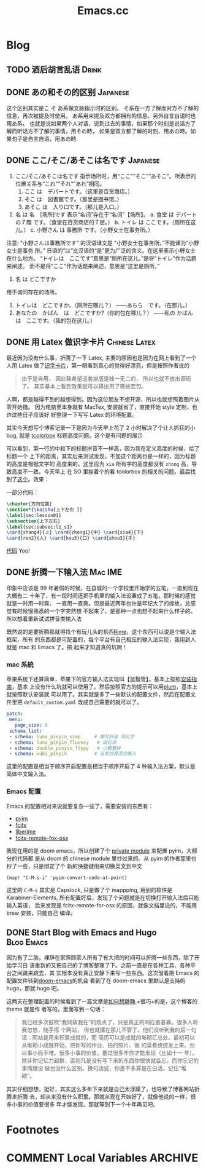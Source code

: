 #+TITLE: Emacs.cc
#+HUGO_BASE_DIR: ../
#+HUGO_SECTION: blog
#+SEQ_TODO: TODO DONE
#+PROPERTY: header-args :eval never-export
#+OPTIONS: creator:t toc:nil

* Blog
** TODO 酒后胡言乱语                                                                                        :Drink:
:PROPERTIES:
:EXPORT_FILE_NAME: ano_and_sono_diffs
:END:
** DONE あの和その的区别                                                                                 :Japanese:
CLOSED: [2020-11-29 Sun 23:47]
:PROPERTIES:
:EXPORT_FILE_NAME: ano_and_sono_diffs
:ID:       b872ea3d-0a70-43fb-8aa4-aa80c3b03e30
:END:
这个区别其实是こ そ あ系做文脉指示时的区别。
そ系在一方了解而对方不了解的信息，再次被提及时使用。
あ系用来提及双方都拥有的信息。另外自言自语时也用あ系。
也就是说如果两个人对话，说到过去的事情，如果那个时刻是说话方了解而听话方不了解的事情，用その時，
如果是双方都了解的时刻、用あの時。如果句子是自言自语，用あの時.
** DONE ここ/そこ/あそこは名です :Japanese:
CLOSED: [2020-11-29 Sun 23:21]
:PROPERTIES:
:EXPORT_FILE_NAME: kuku_soku_asoku_desu
:ID:       dc97948e-adad-4cd5-a2bb-90dd02013424
:END:
1. ここ/そこ/あそこは名です
   指示场所时，用“ここ”“そこ”“あそこ”。所表示的位置关系与“これ”“それ”“あれ”相同。
   1) ここ は　デパートです。（这里是百货商店。）
   2) そこ は　図書館です。（那里是图书馆。）
   3) あそこ は　入り口です。（那儿是入口。）

2. 名 は 名　[场所]です 表示“名词”存在于“名词”【场所】。
   a. 食堂 は デパートの７階 です。（食堂在百货商店的７层。）
   b. トイレ は ここです。（厕所在这儿。）
   c. 小野さん は 事務所 です。（小野女士在事务所。）

注意:
"小野さんは事務所です" 的汉语译文是 "小野女士在事务所。”不能译为“小野女士是事务
所。” 日语的“は”比汉语的“是”更为广泛的含义。在这里表示小野女士在什么地方。
“トイレは　ここです”意思是“厕所在这儿。”是将“トイレ”作为话题来阐述。
而不是将“ここ”作为话题来阐述，意思是“这里是厕所。”

1. 名 は どこですか
用于询问存在的场所。
1) トイレは　どこですか。（厕所在哪儿？）
   ――あちら　です。（在那儿。）
2) あなたの　かばん　は　どこですか?（你的包在哪儿？）
   ――私の かばん　は　ここです。（我的包在这儿。）

** DONE 用 Latex 做识字卡片                                                                         :Chinese:Latex:
CLOSED: [2020-03-21 Sat 10:08]
:PROPERTIES:
:EXPORT_FILE_NAME: use_latex_to_write_word_card
:ID:       400E1263-511D-4F64-A163-10FE53978312
:END:

最近因为没有什么事，折腾了一下 Latex, 主要的原因也是因为在网上看到了一个人用 Latex
做了[[https://c-tan.com/zh/post/latex-hanzi-gezi/][识字卡片]]，第一眼看到真心的觉得好漂亮，但是按照作者说的

#+BEGIN_QUOTE
由于是自用， 因此我希望这套排版是独一无二的， 所以也就不放出源码了。
其实基本上看到效果就可以猜出用了哪些宏包。
#+END_QUOTE

人啊，都是越得不到的越想得到。因为这位朋友不想开源，所以也就想照着图片从零开始撸。
因为电脑里本身就有 MacTex, 安装就省了，直接开始 style 定制，也许过些日子应该好
好整理一下写写 Latex 的环境配置。

其实今天想写个博客记录一下是因为今天早上花了 2 小时解决了个让人抓狂的小 bug, 就是
[[https://ctan.org/pkg/tcolorbox?lang=en][tcolorbox]] 标题高度问题。这个是有问题的展示

#+ATTR_HTML: width="150px"
#+ATTR_ORG: :width 150
[[file:./images/tcolorbox_height_bug.png]]

可以看到，第一行的中和下的标题拼音不一样高，因为我在定义高度的时候，给了标题一个
上下的距离，其实后来测试发现，不加这个距离也是一样的，因为标题的高度是根据文字的
高度来的。这里应为 =xia= 所有字的高度都没有 =zhong= 高，导致高度不一致。今天早上
在 SO 里挨着个的看 tcolorbox 的相关的问题。最后找到了[[https://tex.stackexchange.com/questions/435486/enforce-total-height-of-tcolorbox-title][这个]]。效果：

#+ATTR_HTML: width="200px"
#+ATTR_ORG: :width 200
[[file:./images/tcolorbox_height_fix.png]]

一部分代码：

#+BEGIN_SRC latex :exports code
\chapter{方向位置}
\section*{\kaishu{上下左右 }}
\label{sec:lesson01}
\subsection{上下左右}
\label{sec:subsec:l1_s1}
\card{shang4}{上} \card{zhong1}{中} \card{xia4}{下}
\card{ren2}{人} \card{kou3}{口} \card{shou3}{手}

#+END_SRC

[[https://github.com/eggcaker/duolingo-with-latex][代码]] Yoo!

** DONE 折腾一下输入法 :Mac:IME:
印象中应该是 99 年暑假的时候，在县城的一个学校里开始学的五笔，一直到现在大概有二
十年了，有一段时间还把手机里的输入法设置成了五笔。那时候的感觉就是一时用一时爽、
一直用一直爽。但是最近两年也许是年纪大了的缘故，总感觉有时候很熟悉的一个字突然想
不起来了，是那种一点也想不起来什么样子的。所以想着重新试试拼音类输入法

既然说的是要折腾那就得找个有玩儿头的东西[[https://rime.im][Rime]]，这个东西可以说是个输入法框架，所有
的东西都是可配置的，每个平台有自己相应的输入法实现，我用到人就是 mac 和 Emacs 了。搞
起来才知道真的坑啊！
*** mac 系統
苹果系统下还算简单，苹果下的官方输入法实现叫【鼠鬚管】。基本上按照[[https://github.com/rime/squirrel/blob/master/INSTALL.md][安装指南]]，基本
上没有什么坑就可以使用了。然后按照官方的提示可以用[[https://github.com/rime/plum][plum]]，基本上就按照默认安装就
可以用了。其实就是多了一些默认的配置文件，然后在配置文件里把
=default_custom.yaml= 改成自己需要的就可以了。
#+BEGIN_SRC yaml
 patch:
  menu:
    page_size: 8
  schema_list:
  - schema: luna_pinyin_simp     # 朙月拼音 简化字
  - schema: luna_pinyin_fluency   # 语句流
  - schema: double_pinyin_flypy   # 小鶴雙拼
  - schema: wubi_pinyin          # 五笔拼音混合輸入
#+END_SRC
这里的配置是相当于顺序开启配置是相当于顺序开启了 4 种输入法方案，默认是简体中文输入法。
*** Emacs 配置
Emacs 的配置相对来说就要复杂一些了，需要安装的东西有：
- [[https://tumashu.github.io/pyim/][pyim]] 
- [[https://github.com/cute-jumper/fcitx.el][fcitx]]
- [[github://merrickluo/liberime][liberime]]
- [[https://github.com/xcodebuild/fcitx-remote-for-osx][fcitx-remote-fox-osx]]
  
我现在用的是 doom emacs，所以创建了个 [[https://github.com/eggcaker/.doom.d/blob/develop/modules/private/my-chinese/][private module]] 来配置 pyim，大部分的代码都
是从 doom 的 chinese module 里抄过来的。从 pyim 的作者那里也抄了一些，只是绑定了个
新的快捷键用来切换英文到中文
#+BEGIN_SRC elisp
(map! "C-M-s-i" 'pyim-convert-code-at-point)
#+END_SRC
这里的 =C-M-s= 其实是 Capslock, 只是做了个 mappping, 用到的软件是
Karabiner-Elements, 所有配置好后，发现了个问题就是在切换打开输入法后只能输入英语，
后来发现是 fcitx-remote-for-osx 的原因，就像文档里说的，不能用 brew 安装，只能自己
编译。

** DONE Start Blog with Emacs and Hugo :Blog:Emacs:
CLOSED: [2020-02-28 Fri 15:38]
:PROPERTIES:
:EXPORT_FILE_NAME: blog_with_emacs_hugo
:END:

因为有了二胎，裸辞在家照顾家人所有了有大把的时间可以折腾一些东西，除了开始学习日
语重新的又把自己的了博客整理了下。之前一直是在各种工具、各种平台之间跳来跳去，其
实根本没有真正安静下来写一些东西。这次借着把 Emacs 的配置文件转到[[github://hlissner/doom-emacs][doom-emacs]]的机会
看到了在 doom-emacs 里默认是支持的 hugo，那就 hugo 吧。

这两天在整理配置的时候看到了一篇文章是[[https://yihui.org/cn/2019/07/inner-peace/][如何想静静]],+很巧+的是，这个博客的 theme 就是作
者写的，里面写到一句话：

#+BEGIN_QUOTE
我已经多次鼓吹“我网故我在”的观点了，只是真正的响应者甚寡。很多人听我忽悠，随手搭
个网站， 但也就撂在那儿不管了。他们没听到我的后一句话：网站是用来积累成就的，而
简历可以是成就的堆砌汇总处。最初可以从堆砌小成就开始，把你写的作业、拍的照片、做
的菜肴统统发上来。勿以事小而不堆。很多小事的价值，要过很多年你才能发现（比如十一
年）。除非你记忆力超群，否则凡是没有写下来的东西你很快就会忘，而你忘记的事情跟没
做也没什么区别。换句话说，你差不多算是在白活。记住“堆砌”。
#+END_QUOTE

其实仔细想想，挺好，其实这么多年下来就是自己太浮躁了，也导致了博客网站折腾来折腾
去，却从来没有什么积累。那就从现在开始好了，就像他说的一样，很多小事的价值要很多
年才能发现。那就等到下一个十年再见吧。

* Footnotes
* COMMENT Local Variables                          :ARCHIVE:
# Local Variables:
# eval: (org-hugo-auto-export-mode)
# End:

